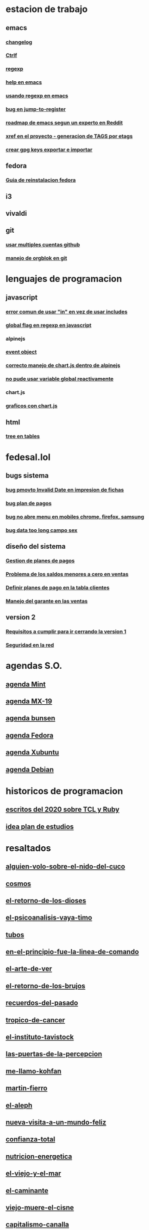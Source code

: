 * estacion de trabajo
** emacs
*** [[denote:20221118T145236][changelog]]
*** [[denote:20221107T135012][Ctrlf]]
*** [[denote:20221121T172648][regexp]]
*** [[denote:20221121T191555][help en emacs]]
*** [[denote:20221111T161249][usando regexp en emacs]]
*** [[denote:20221113T111245][bug en jump-to-register]]
*** [[denote:20221114T212710][roadmap de emacs segun un experto en Reddit]]
*** [[denote:20221124T194106][xref en el proyecto - generacion de TAGS por etags]]
*** [[denote:20221126T091315][crear gpg keys exportar e importar]]
** fedora
*** [[denote:20221127T202429][Guia de reinstalacion fedora]]
** i3
** vivaldi
** git
*** [[denote:20221127T124248][usar multiples cuentas github]]
*** [[denote:20221127T164626][manejo de orgblok en git]]

* lenguajes de programacion
** javascript
*** [[denote:20221108T092611][error comun de usar "in" en vez de usar includes]]
*** [[denote:20221112T155515][global flag en regexp en javascript]]
*** alpinejs
*** [[denote:20221107T190833][event object]]
*** [[denote:20221107T110347][correcto manejo de chart.js dentro de alpinejs]]
*** [[denote:20221108T150625][no pude usar variable global reactivamente]]
*** chart.js
*** [[denote:20221104T125459][graficos con chart.js]]
** html
*** [[denote:20221104T125230][tree en tables]]
* fedesal.lol
** bugs sistema
*** [[denote:20221110T201656][bug pmovto Invalid Date en impresion de fichas]]
*** [[denote:20221118T093338][bug plan de pagos]]
*** [[denote:20221120T104743][bug no abre menu en mobiles chrome, firefox, samsung]]
*** [[denote:20221121T143510][bug data too long campo sex]]
** diseño del sistema
*** [[denote:20221123T175708][Gestion de planes de pagos]]
*** [[denote:20221124T081213][Problema de los saldos menores a cero en ventas]]
*** [[denote:20221124T091146][Definir planes de pago en la tabla clientes]]
*** [[denote:20221125T083812][Manejo del garante en las ventas]]
** version 2
*** [[denote:20221129T094020][Requisitos a cumplir para ir cerrando la version 1]]
*** [[denote:20221129T162156][Seguridad en la red]]

* agendas S.O.
** [[denote:20221109T145149][agenda Mint]]
** [[denote:20221109T145356][agenda MX-19]]
** [[denote:20221109T145253][agenda bunsen]]
** [[denote:20221109T145448][agenda Fedora]]
** [[denote:20221109T145320][agenda Xubuntu]]
** [[denote:20221109T145428][agenda Debian]]
* historicos de programacion
** [[denote:20221109T142640][escritos del 2020 sobre TCL y Ruby]]
** [[denote:20221113T162631][idea plan de estudios]]
* resaltados
** [[denote:20221119T162326][alguien-volo-sobre-el-nido-del-cuco]]
** [[denote:20221119T163343][cosmos]]
** [[denote:20221119T163428][el-retorno-de-los-dioses]]
** [[denote:20221119T163518][el-psicoanalisis-vaya-timo]]
** [[denote:20221119T163550][tubos]]
** [[denote:20221119T163627][en-el-principio-fue-la-linea-de-comando]]
** [[denote:20221119T163700][el-arte-de-ver]]
** [[denote:20221119T163734][el-retorno-de-los-brujos]]
** [[denote:20221119T163808][recuerdos-del-pasado]]
** [[denote:20221119T163840][tropico-de-cancer]]
** [[denote:20221119T163941][el-instituto-tavistock]]
** [[denote:20221119T164023][las-puertas-de-la-percepcion]]
** [[denote:20221119T164054][me-llamo-kohfan]]
** [[denote:20221119T164144][martin-fierro]]
** [[denote:20221119T164216][el-aleph]]
** [[denote:20221119T164250][nueva-visita-a-un-mundo-feliz]]
** [[denote:20221119T164404][confianza-total]]
** [[denote:20221119T164441][nutricion-energetica]]
** [[denote:20221119T164515][el-viejo-y-el-mar]]
** [[denote:20221119T164600][el-caminante]]
** [[denote:20221119T164634][viejo-muere-el-cisne]]
** [[denote:20221119T164702][capitalismo-canalla]]
** [[denote:20221119T164809][focus]]
* varios
** [[denote:20221120T181455][estudio columna lumbar]]
* elisp
** [[denote:20221120T201413][idea para hacer un package mejor para que imenu funcione con html]]
** historia
*** [[denote:20221126T125847][Cuando empece a usar emacs]]
